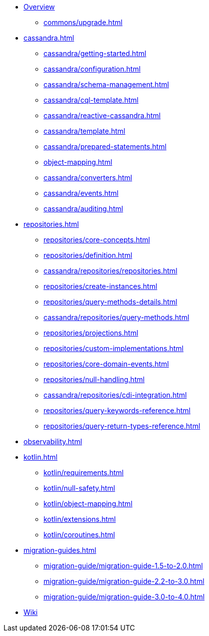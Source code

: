 * xref:index.adoc[Overview]
** xref:commons/upgrade.adoc[]

* xref:cassandra.adoc[]
** xref:cassandra/getting-started.adoc[]
** xref:cassandra/configuration.adoc[]
** xref:cassandra/schema-management.adoc[]
** xref:cassandra/cql-template.adoc[]
** xref:cassandra/reactive-cassandra.adoc[]
** xref:cassandra/template.adoc[]
** xref:cassandra/prepared-statements.adoc[]
** xref:object-mapping.adoc[]
** xref:cassandra/converters.adoc[]
** xref:cassandra/events.adoc[]
** xref:cassandra/auditing.adoc[]

* xref:repositories.adoc[]
** xref:repositories/core-concepts.adoc[]
** xref:repositories/definition.adoc[]
** xref:cassandra/repositories/repositories.adoc[]
** xref:repositories/create-instances.adoc[]
** xref:repositories/query-methods-details.adoc[]
** xref:cassandra/repositories/query-methods.adoc[]
** xref:repositories/projections.adoc[]
** xref:repositories/custom-implementations.adoc[]
** xref:repositories/core-domain-events.adoc[]
** xref:repositories/null-handling.adoc[]
** xref:cassandra/repositories/cdi-integration.adoc[]
** xref:repositories/query-keywords-reference.adoc[]
** xref:repositories/query-return-types-reference.adoc[]

* xref:observability.adoc[]

* xref:kotlin.adoc[]
** xref:kotlin/requirements.adoc[]
** xref:kotlin/null-safety.adoc[]
** xref:kotlin/object-mapping.adoc[]
** xref:kotlin/extensions.adoc[]
** xref:kotlin/coroutines.adoc[]

* xref:migration-guides.adoc[]
** xref:migration-guide/migration-guide-1.5-to-2.0.adoc[]
** xref:migration-guide/migration-guide-2.2-to-3.0.adoc[]
** xref:migration-guide/migration-guide-3.0-to-4.0.adoc[]
* https://github.com/spring-projects/spring-data-commons/wiki[Wiki]
